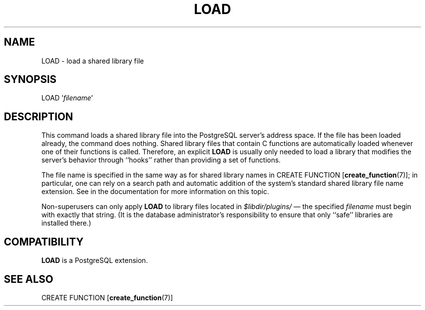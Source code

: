 .\\" auto-generated by docbook2man-spec $Revision: 1.1.1.1 $
.TH "LOAD" "7" "2014-07-21" "SQL - Language Statements" "SQL Commands"
.SH NAME
LOAD \- load a shared library file

.SH SYNOPSIS
.sp
.nf
LOAD '\fIfilename\fR'
.sp
.fi
.SH "DESCRIPTION"
.PP
This command loads a shared library file into the PostgreSQL
server's address space. If the file has been loaded already,
the command does nothing. Shared library files that contain C functions
are automatically loaded whenever one of their functions is called.
Therefore, an explicit \fBLOAD\fR is usually only needed to
load a library that modifies the server's behavior through ``hooks''
rather than providing a set of functions.
.PP
The file name is specified in the same way as for shared library
names in CREATE FUNCTION [\fBcreate_function\fR(7)]; in particular, one
can rely on a search path and automatic addition of the system's standard
shared library file name extension. See in the documentation for
more information on this topic.

.PP
Non-superusers can only apply \fBLOAD\fR to library files
located in \fI$libdir/plugins/\fR \(em the specified
\fIfilename\fR must begin
with exactly that string. (It is the database administrator's
responsibility to ensure that only ``safe'' libraries
are installed there.)
.SH "COMPATIBILITY"
.PP
\fBLOAD\fR is a PostgreSQL
extension.
.SH "SEE ALSO"
.PP
CREATE FUNCTION [\fBcreate_function\fR(7)]
